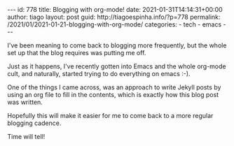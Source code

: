 #+BEGIN_EXPORT html
---
id: 778
title: Blogging with org-mode!
date: 2021-01-31T14:14:31+00:00
author: tiago
layout: post
guid: http://tiagoespinha.info/?p=778
permalink: /2021/01/2021-01-21-blogging-with-org-mode/
categories:
  - tech
  - emacs
---
#+END_EXPORT

I've been meaning to come back to blogging more frequently, but the whole set up that the blog requires was putting me off.

Just as it happens, I've recently gotten into Emacs and the whole org-mode cult, and naturally, started trying to do everything on emacs :-).

One of the things I came across, was an approach to write Jekyll posts by using an org file to fill in the contents, which is exactly how this blog post was written.

Hopefully this will make it easier for me to come back to a more regular blogging cadence.

Time will tell!
